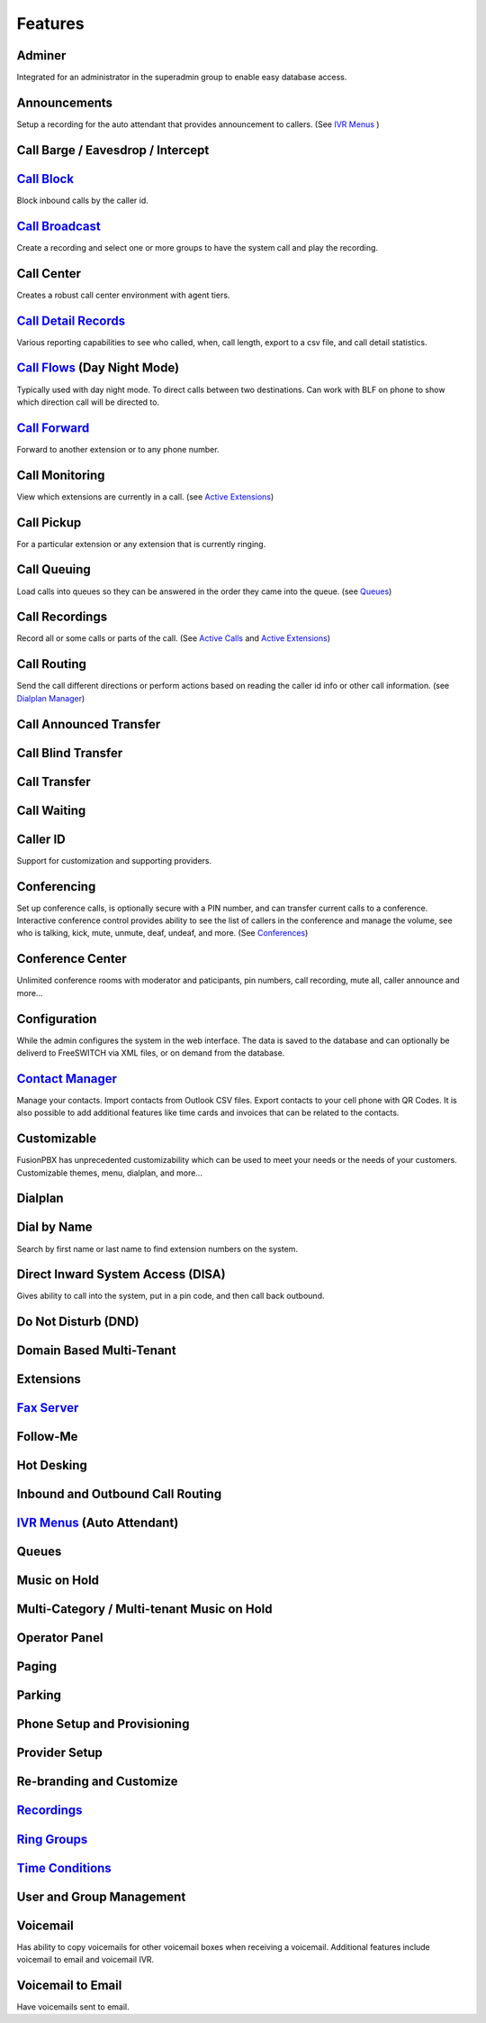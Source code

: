 **********
Features
**********

Adminer
---------

Integrated for an administrator in the superadmin group to enable easy database access.

Announcements
---------------

Setup a recording for the auto attendant that provides announcement to callers. (See `IVR Menus`_ )

Call Barge / Eavesdrop / Intercept
-----------------------------------


`Call Block`_
---------------

Block inbound calls by the caller id.

`Call Broadcast`_
-------------------

Create a recording and select one or more groups to have the system call and play the recording.

Call Center
------------

Creates a robust call center environment with agent tiers.

`Call Detail Records`_
------------------------

Various reporting capabilities to see who called, when, call length, export to a csv file, and call detail statistics.

`Call Flows`_ (Day Night Mode)
--------------------------------

Typically used with day night mode. To direct calls between two destinations. Can work with BLF on phone to show which direction call will be directed to.

`Call Forward`_
-----------------

Forward to another extension or to any phone number.

Call Monitoring
-----------------

View which extensions are currently in a call. (see `Active Extensions`_)

Call Pickup
-------------

For a particular extension or any extension that is currently ringing.

Call Queuing
--------------

Load calls into queues so they can be answered in the order they came into the queue. (see `Queues`_)

Call Recordings
-----------------

Record all or some calls or parts of the call. (See `Active Calls`_ and `Active Extensions`_)

Call Routing
--------------

Send the call different directions or perform actions based on reading the caller id info or other call information. (see `Dialplan Manager`_)

Call Announced Transfer
--------------------------------


Call Blind Transfer
---------------------------


Call Transfer
----------------------


Call Waiting
---------------------


Caller ID
------------------

Support for customization and supporting providers.

Conferencing
---------------------

Set up conference calls, is optionally secure with a PIN number, and can transfer current calls to a conference.  Interactive conference control provides ability to see the list of callers in the conference and manage the volume, see who is talking, kick, mute, unmute, deaf, undeaf, and more. (See `Conferences`_)

Conference Center
-------------------------

Unlimited conference rooms with moderator and paticipants, pin numbers, call recording, mute all, caller announce and more...

Configuration
---------------------

While the admin configures the system in the web interface. The data is saved to the database and can optionally be deliverd to FreeSWITCH via XML files, or on demand from the database.

`Contact Manager`_
--------------------------

Manage your contacts. Import contacts from Outlook CSV files. Export contacts to your cell phone with QR Codes. It is also possible to add additional features like time cards and invoices that can be related to the contacts.

Customizable
--------------------

FusionPBX has unprecedented customizability which can be used to meet your needs or the needs of your customers. Customizable themes, menu, dialplan, and more...

Dialplan
-----------

Dial by Name
--------------------

Search by first name or last name to find extension numbers on the system.

Direct Inward System Access (DISA)
-------------------------------------------

Gives ability to call into the system, put in a pin code, and then call back outbound.

Do Not Disturb (DND)
----------------------


Domain Based Multi-Tenant
--------------------------

Extensions
-----------


`Fax Server`_
----------------


Follow-Me
------------


Hot Desking
------------


Inbound and Outbound Call Routing
----------------------------------


`IVR Menus`_ (Auto Attendant)
------------------------------


Queues
--------


Music on Hold
--------------

Multi-Category / Multi-tenant Music on Hold
--------------------------------------------


Operator Panel
---------------

Paging
--------


Parking
---------

Phone Setup and Provisioning
------------------------------


Provider Setup
----------------

Re-branding and Customize
--------------------------


`Recordings`_
----------------


`Ring Groups`_
-------------------



`Time Conditions`_
--------------------


User and Group Management
--------------------------


Voicemail
-----------

Has ability to copy voicemails for other voicemail boxes when receiving a voicemail. Additional features include voicemail to email and voicemail IVR.

Voicemail to Email
-------------------

Have voicemails sent to email.


.. _IVR Menus: /source/applications/ivr.rst
.. _Call Broadcast: Call_Broadcast
.. _Call Block: Call_Block
.. _Call Detail Records: Call_Detail_Records
.. _Call Forward: Call_Forward
.. _Call Flows: Call_Flows
.. _Contact Manager: Contact_Manager
.. _Dialplan Manager: http://docs.fusionpbx.com/en/latest/manual/dialplan.html?#dialplan-manager
.. _Active Extensions: Active_Extensions
.. _Queues: Queues
.. _Recordings: /source/applications/recordings.rst
.. _Call Recordings: /source/applications/recordings.rst
.. _Active Calls: Active_Calls
.. _Conferences: Conferences
.. _Fax Server: /source/applications/fax_server.rst
.. _Time Conditions: /source/applications/time_conditions.rst
.. _Ring Groups: /source/applications/ring_groups.rst
.. _Recordings: /source/applications/recordings.rst
.. _and lots more...: /source/features/features.rst
